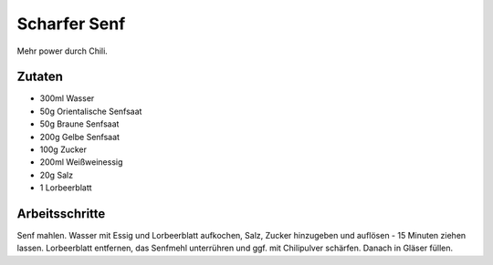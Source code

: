 Scharfer Senf
=============

Mehr power durch Chili.

Zutaten
-------

* 300ml Wasser
* 50g Orientalische Senfsaat
* 50g Braune Senfsaat
* 200g Gelbe Senfsaat
* 100g Zucker
* 200ml Weißweinessig
* 20g Salz
* 1 Lorbeerblatt

Arbeitsschritte
---------------

Senf mahlen.
Wasser mit Essig und Lorbeerblatt aufkochen, Salz, Zucker hinzugeben und auflösen - 15 Minuten ziehen lassen.
Lorbeerblatt entfernen, das Senfmehl unterrühren und ggf. mit Chilipulver schärfen. Danach in Gläser füllen.
